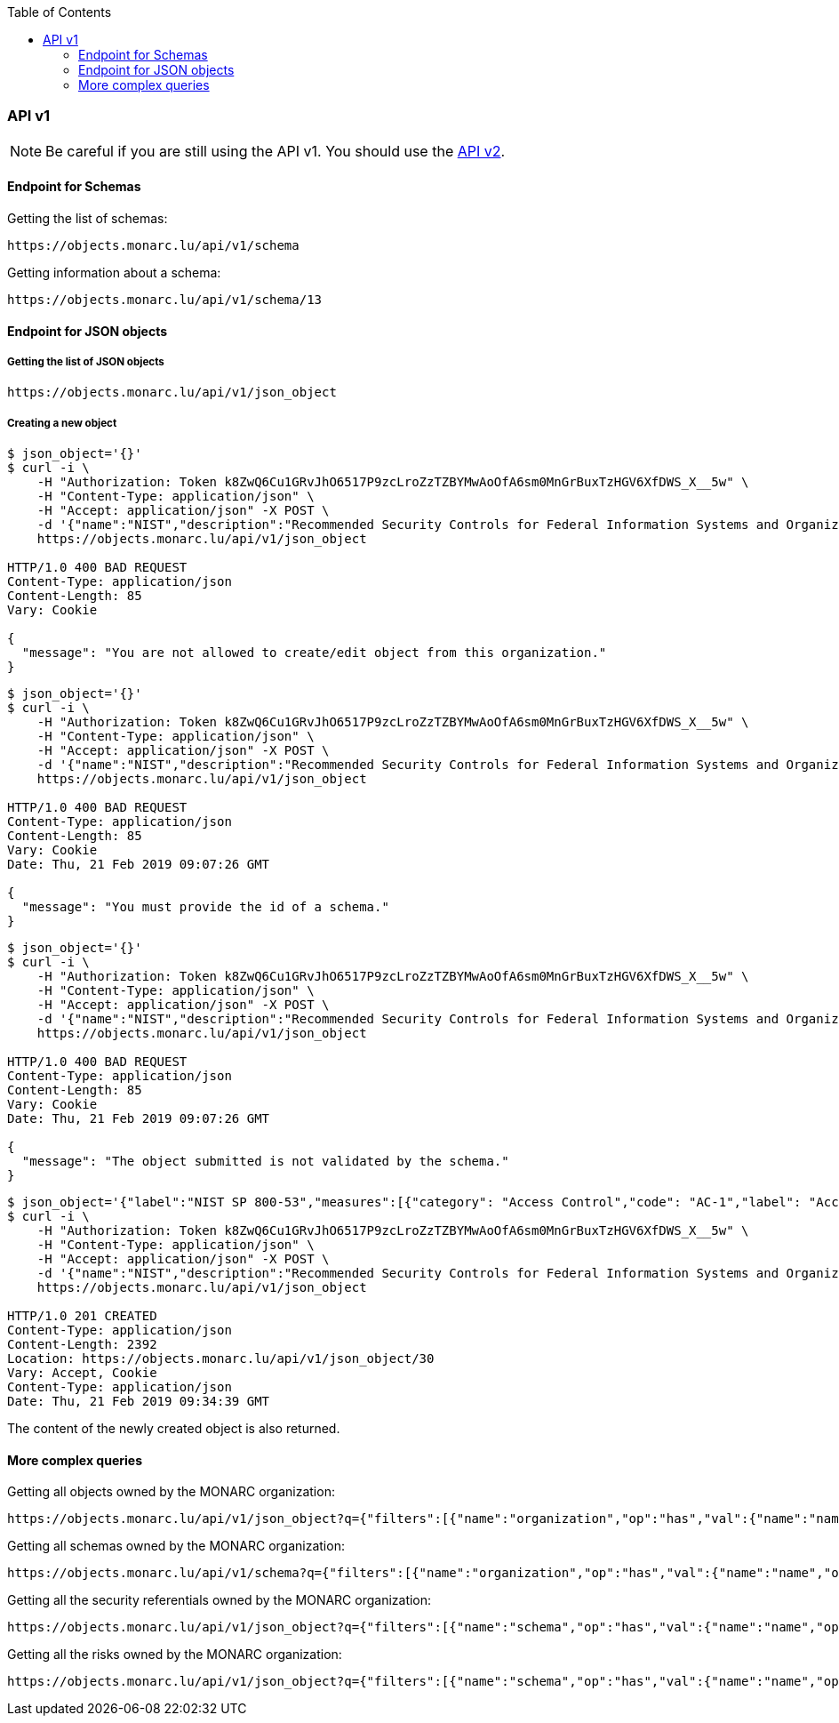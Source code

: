 :toc: left
:toclevels: 3

=== API v1

[NOTE]
===============================================
Be careful if you are still using the API v1. You should use
the xref:api-v2.adoc#API v2[API v2].
===============================================

==== Endpoint for Schemas

Getting the list of schemas:
[source,bash]
----
https://objects.monarc.lu/api/v1/schema
----


Getting information about a schema:
[source,bash]
----
https://objects.monarc.lu/api/v1/schema/13
----


==== Endpoint for JSON objects

===== Getting the list of JSON objects

[source,bash]
----
https://objects.monarc.lu/api/v1/json_object
----


===== Creating a new object

[source,bash]
----
$ json_object='{}'
$ curl -i \
    -H "Authorization: Token k8ZwQ6Cu1GRvJhO6517P9zcLroZzTZBYMwAoOfA6sm0MnGrBuxTzHGV6XfDWS_X__5w" \
    -H "Content-Type: application/json" \
    -H "Accept: application/json" -X POST \
    -d '{"name":"NIST","description":"Recommended Security Controls for Federal Information Systems and Organizations. (Rev.5)" ,"org_id":2,"json_object":'"$json_object"'}' \
    https://objects.monarc.lu/api/v1/json_object

HTTP/1.0 400 BAD REQUEST
Content-Type: application/json
Content-Length: 85
Vary: Cookie

{
  "message": "You are not allowed to create/edit object from this organization."
}
----



[source,bash]
----
$ json_object='{}'
$ curl -i \
    -H "Authorization: Token k8ZwQ6Cu1GRvJhO6517P9zcLroZzTZBYMwAoOfA6sm0MnGrBuxTzHGV6XfDWS_X__5w" \
    -H "Content-Type: application/json" \
    -H "Accept: application/json" -X POST \
    -d '{"name":"NIST","description":"Recommended Security Controls for Federal Information Systems and Organizations. (Rev.5)" ,"org_id":3,"json_object":'"$json_object"'}' \
    https://objects.monarc.lu/api/v1/json_object

HTTP/1.0 400 BAD REQUEST
Content-Type: application/json
Content-Length: 85
Vary: Cookie
Date: Thu, 21 Feb 2019 09:07:26 GMT

{
  "message": "You must provide the id of a schema."
}
----




[source,bash]
----
$ json_object='{}'
$ curl -i \
    -H "Authorization: Token k8ZwQ6Cu1GRvJhO6517P9zcLroZzTZBYMwAoOfA6sm0MnGrBuxTzHGV6XfDWS_X__5w" \
    -H "Content-Type: application/json" \
    -H "Accept: application/json" -X POST \
    -d '{"name":"NIST","description":"Recommended Security Controls for Federal Information Systems and Organizations. (Rev.5)" ,"org_id":3,"schema_id":12,"json_object":'"$json_object"'}' \
    https://objects.monarc.lu/api/v1/json_object

HTTP/1.0 400 BAD REQUEST
Content-Type: application/json
Content-Length: 85
Vary: Cookie
Date: Thu, 21 Feb 2019 09:07:26 GMT

{
  "message": "The object submitted is not validated by the schema."
}
----



[source,bash]
----
$ json_object='{"label":"NIST SP 800-53","measures":[{"category": "Access Control","code": "AC-1","label": "Access Control Policy and Procedures","uuid": "ebf10522-0f57-4880-aa73-e28a206b7be4"}],"uuid": "cfd2cd50-95fa-4143-b0e5-794249bacae1","version": "5.0"}'
$ curl -i \
    -H "Authorization: Token k8ZwQ6Cu1GRvJhO6517P9zcLroZzTZBYMwAoOfA6sm0MnGrBuxTzHGV6XfDWS_X__5w" \
    -H "Content-Type: application/json" \
    -H "Accept: application/json" -X POST \
    -d '{"name":"NIST","description":"Recommended Security Controls for Federal Information Systems and Organizations. (Rev.5)" ,"org_id":3,"schema_id":12,"json_object":'"$json_object"'}' \
    https://objects.monarc.lu/api/v1/json_object

HTTP/1.0 201 CREATED
Content-Type: application/json
Content-Length: 2392
Location: https://objects.monarc.lu/api/v1/json_object/30
Vary: Accept, Cookie
Content-Type: application/json
Date: Thu, 21 Feb 2019 09:34:39 GMT
----

The content of the newly created object is also returned.



==== More complex queries

Getting all objects owned by the MONARC organization:
[source,bash]
----
https://objects.monarc.lu/api/v1/json_object?q={"filters":[{"name":"organization","op":"has","val":{"name":"name","op":"eq","val": "MONARC"}}]}
----

Getting all schemas owned by the MONARC organization:
[source,bash]
----
https://objects.monarc.lu/api/v1/schema?q={"filters":[{"name":"organization","op":"has","val":{"name":"name","op":"eq","val":"MONARC"}}]}
----

Getting all the security referentials owned by the MONARC organization:
[source,bash]
----
https://objects.monarc.lu/api/v1/json_object?q={"filters":[{"name":"schema","op":"has","val":{"name":"name","op":"eq","val": "Security referentials"}},{"name":"organization","op":"has","val":{"name":"name","op":"eq","val": "MONARC"}}]}
----

Getting all the risks owned by the MONARC organization:
[source,bash]
----
https://objects.monarc.lu/api/v1/json_object?q={"filters":[{"name":"schema","op":"has","val":{"name":"name","op":"eq","val": "Risks"}},{"name":"organization","op":"has","val":{"name":"name","op":"eq","val": "MONARC"}}]}
----
